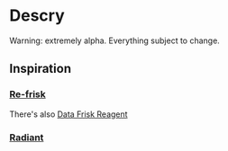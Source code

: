 * Descry
Warning: extremely alpha. Everything subject to change.
** Inspiration
*** [[https://github.com/flexsurfer/re-frisk][Re-frisk]]
  There's also [[https://github.com/Odinodin/data-frisk-reagent][Data Frisk Reagent]]
*** [[https://github.com/robert-stuttaford/stuttaford.me/commit/276d5106aec081334d78699f12c51a45738bea58][Radiant]]
